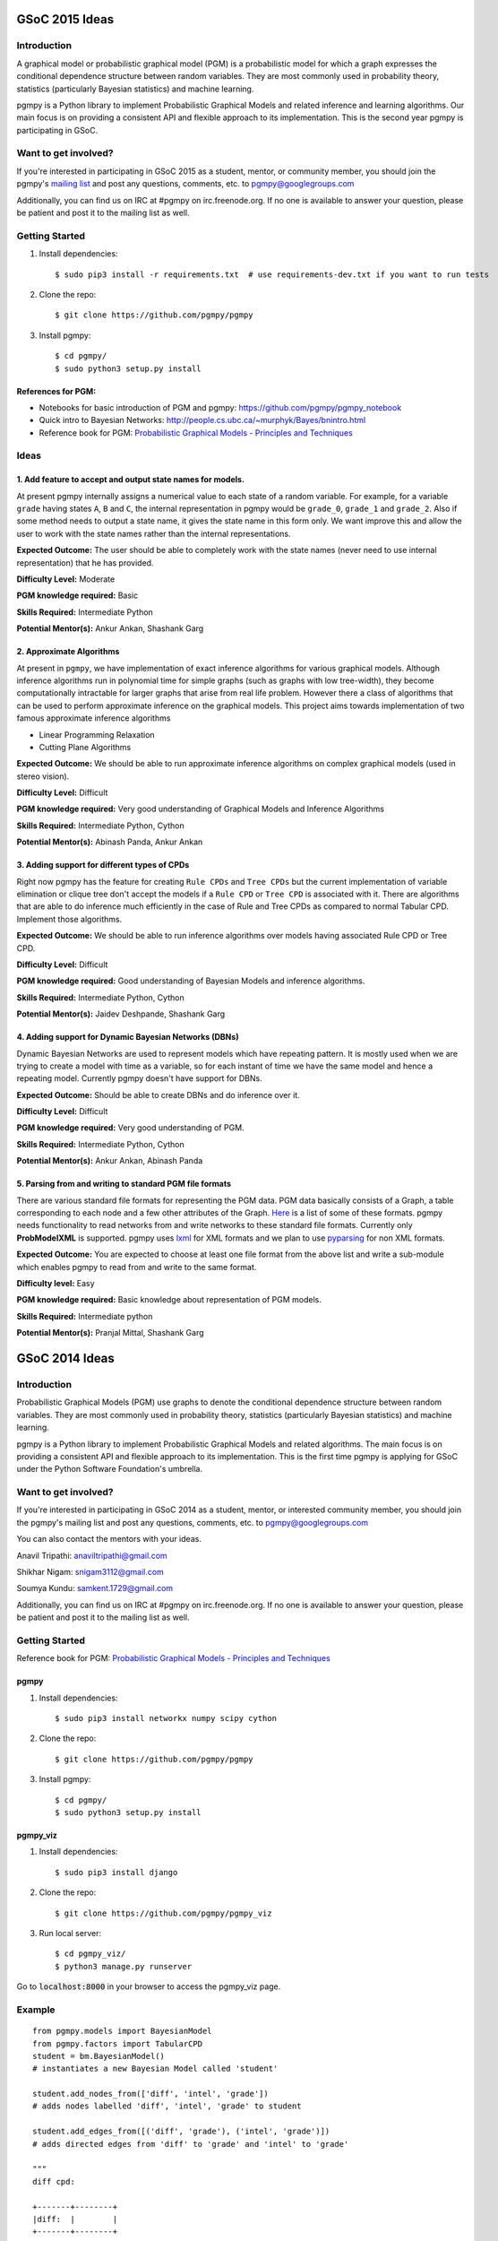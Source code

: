 GSoC 2015 Ideas
---------------
Introduction
~~~~~~~~~~~~
A graphical model or probabilistic graphical model (PGM) is a probabilistic model for which a graph expresses the conditional dependence structure between random variables. They are most commonly used in probability theory, statistics (particularly Bayesian statistics) and machine learning.  

pgmpy is a Python library to implement Probabilistic Graphical Models and related inference and learning algorithms. Our main focus is on providing a consistent API and flexible approach to its implementation. This is the second year pgmpy is participating in GSoC.  

Want to get involved?
~~~~~~~~~~~~~~~~~~~~~
If you're interested in participating in GSoC 2015 as a student, mentor, or community member, you should join the pgmpy's `mailing list`_  and post any questions, comments, etc. to pgmpy@googlegroups.com

Additionally, you can find us on IRC at #pgmpy on irc.freenode.org.  If no one is available to answer your question, please be patient and post it to the mailing list as well.  

.. _mailing list: https://groups.google.com/forum/#!forum/pgmpy

Getting Started
~~~~~~~~~~~~~~~

1. Install dependencies::

   $ sudo pip3 install -r requirements.txt  # use requirements-dev.txt if you want to run tests

2. Clone the repo:: 

   $ git clone https://github.com/pgmpy/pgmpy

3. Install pgmpy:: 

    $ cd pgmpy/
    $ sudo python3 setup.py install

References for PGM:
*******************
* Notebooks for basic introduction of PGM and pgmpy: https://github.com/pgmpy/pgmpy_notebook  
* Quick intro to Bayesian Networks: http://people.cs.ubc.ca/~murphyk/Bayes/bnintro.html  
* Reference book for PGM: `Probabilistic Graphical Models - Principles and Techniques`_

.. _Probabilistic Graphical Models - Principles and Techniques: http://www.amazon.in/Probabilistic-Graphical-Models-Principles-Computation/dp/0262013193

Ideas
~~~~~

1. Add feature to accept and output state names for models.
***********************************************************
At present pgmpy internally assigns a numerical value to each state of a random variable.
For example, for a variable ``grade`` having states ``A``, ``B`` and ``C``, the internal representation in
pgmpy would be ``grade_0``, ``grade_1`` and ``grade_2``. Also if some method needs to output a state name,
it gives the state name in this form only. 
We want improve this and allow the user to work with the state names rather than the internal representations.  


**Expected Outcome:** The user should be able to completely work with the state names (never need to use internal representation) that he has provided.

**Difficulty Level:** Moderate  

**PGM knowledge required:** Basic  

**Skills Required:** Intermediate Python  

**Potential Mentor(s):** Ankur Ankan, Shashank Garg

2. Approximate Algorithms
*************************
At present in ``pgmpy``, we have implementation of exact inference algorithms for various graphical models. Although inference algorithms run in polynomial time for simple graphs (such as graphs with low tree-width), they become computationally intractable for larger graphs that arise from real life problem. However there a class of algorithms that can be used to perform approximate inference on the graphical models. This project aims towards implementation of two famous approximate inference algorithms

* Linear Programming Relaxation
* Cutting Plane Algorithms

**Expected Outcome:** We should be able to run approximate inference algorithms on complex graphical models (used in stereo vision).

**Difficulty Level:** Difficult

**PGM knowledge required:** Very good understanding of Graphical Models and Inference Algorithms

**Skills Required:** Intermediate Python, Cython

**Potential Mentor(s):**  Abinash Panda, Ankur Ankan

3. Adding support for different types of CPDs
*********************************************
Right now pgmpy has the feature for creating ``Rule CPDs`` and ``Tree CPDs`` but the current implementation of variable elimination or clique tree don't accept the models if a ``Rule CPD`` or ``Tree CPD`` is associated with it. There are algorithms that are able to do inference much efficiently in the case of Rule and Tree CPDs as compared to normal Tabular CPD. Implement those algorithms.

**Expected Outcome:** We should be able to run inference algorithms over models having associated Rule CPD or Tree CPD.

**Difficulty Level:** Difficult

**PGM knowledge required:** Good understanding of Bayesian Models and inference algorithms.

**Skills Required:** Intermediate Python, Cython

**Potential Mentor(s):**  Jaidev Deshpande, Shashank Garg

4. Adding support for Dynamic Bayesian Networks (DBNs)
******************************************************
Dynamic Bayesian Networks are used to represent models which have repeating pattern. It is mostly used when we are trying to create a model with time as a variable, so for each instant of time we have the same model and hence a repeating model. Currently pgmpy doesn't have support for DBNs.

**Expected Outcome:** Should be able to create DBNs and do inference over it.

**Difficulty Level:** Difficult

**PGM knowledge required:** Very good understanding of PGM.  

**Skills Required:** Intermediate Python, Cython

**Potential Mentor(s):**  Ankur Ankan, Abinash Panda

5. Parsing from and writing to standard PGM file formats
********************************************************
There are various standard file formats for representing the PGM data. PGM data basically consists of a Graph, a table corresponding to each node and a few other attributes of the Graph. Here_ is a list of some of these formats. pgmpy needs functionality to read networks from and write networks to these standard file formats. 
Currently only **ProbModelXML** is supported. pgmpy uses lxml_ for XML formats and we plan to use pyparsing_ for non XML formats.  

.. _lxml: http://lxml.de
.. _pyparsing: http://pyparsing.wikispaces.com/
.. _Here: https://github.com/pgmpy/pgmpy/issues/65

**Expected Outcome:** You are expected to choose at least one file format from the above list and write a sub-module which enables pgmpy to read from and write to the same format.

**Difficulty level:** Easy

**PGM knowledge required:** Basic knowledge about representation of PGM models.

**Skills Required:** Intermediate python 

**Potential Mentor(s):** Pranjal Mittal, Shashank Garg

GSoC 2014 Ideas
---------------

Introduction
~~~~~~~~~~~~

Probabilistic Graphical Models (PGM) use graphs to denote the conditional dependence structure between random variables.
They are most commonly used in probability theory, statistics (particularly Bayesian statistics) and machine learning.

pgmpy is a Python library to implement Probabilistic Graphical Models and related algorithms.
The main focus is on providing a consistent API and flexible approach to its implementation.
This is the first time pgmpy is applying for GSoC under the Python Software Foundation's umbrella.

Want to get involved?
~~~~~~~~~~~~~~~~~~~~~

If you're interested in participating in GSoC 2014 as a student, mentor, or interested community member, you should join the pgmpy's mailing
list and post any questions, comments, etc. to pgmpy@googlegroups.com

You can also contact the mentors with your ideas.

Anavil Tripathi: anaviltripathi@gmail.com

Shikhar Nigam: snigam3112@gmail.com

Soumya Kundu: samkent.1729@gmail.com

Additionally, you can find us on IRC at #pgmpy on irc.freenode.org.
If no one is available to answer your question, please be patient and post it to the mailing list as well.

Getting Started
~~~~~~~~~~~~~~~

Reference book for PGM: `Probabilistic Graphical Models - Principles and Techniques <http://www.amazon.in/Probabilistic-Graphical-Models-Principles-Computation/dp/0262013193>`_

pgmpy
*****

1. Install dependencies::

    $ sudo pip3 install networkx numpy scipy cython

2. Clone the repo::

    $ git clone https://github.com/pgmpy/pgmpy

3. Install pgmpy::

    $ cd pgmpy/
    $ sudo python3 setup.py install

pgmpy_viz
*********

1. Install dependencies::

    $ sudo pip3 install django

2. Clone the repo::

    $ git clone https://github.com/pgmpy/pgmpy_viz

3. Run local server::


    $ cd pgmpy_viz/
    $ python3 manage.py runserver

Go to :code:`localhost:8000` in your browser to access the pgmpy_viz page.

Example
~~~~~~~
::

    from pgmpy.models import BayesianModel
    from pgmpy.factors import TabularCPD
    student = bm.BayesianModel()
    # instantiates a new Bayesian Model called 'student'

    student.add_nodes_from(['diff', 'intel', 'grade'])
    # adds nodes labelled 'diff', 'intel', 'grade' to student

    student.add_edges_from([('diff', 'grade'), ('intel', 'grade')])
    # adds directed edges from 'diff' to 'grade' and 'intel' to 'grade'

    """
    diff cpd:

    +-------+--------+
    |diff:  |        |
    +-------+--------+
    |easy   |   0.2  |
    +-------+--------+
    |hard   |   0.8  |
    +-------+--------+
    """
    diff_cpd = TabularCPD('diff', 2, [[0.2], [0.8]])

    """
    intel cpd:

    +-------+--------+
    |intel: |        |
    +-------+--------+
    |dumb   |   0.5  |
    +-------+--------+
    |avg    |   0.3  |
    +-------+--------+
    |smart  |   0.2  |
    +-------+--------+
    """
    intel_cpd = TabularCPD('intel', 3, [[0.5], [0.3], [0.2]])

    """
    grade cpd:

    +------+-----------------------+---------------------+
    |diff: |          easy         |         hard        |
    +------+------+------+---------+------+------+-------+
    |intel:| dumb |  avg |  smart  | dumb | avg  | smart |
    +------+------+------+---------+------+------+-------+
    |gradeA| 0.1  | 0.1  |   0.1   |  0.1 |  0.1 |   0.1 |
    +------+------+------+---------+------+------+-------+
    |gradeB| 0.1  | 0.1  |   0.1   |  0.1 |  0.1 |   0.1 |
    +------+------+------+---------+------+------+-------+
    |gradeC| 0.8  | 0.8  |   0.8   |  0.8 |  0.8 |   0.8 |
    +------+------+------+---------+------+------+-------+
    """
    grade_cpd = TabularCPD('grade', 3,
                        [[0.1,0.1,0.1,0.1,0.1,0.1],
                            [0.1,0.1,0.1,0.1,0.1,0.1], 
                            [0.8,0.8,0.8,0.8,0.8,0.8]],
                        evidence=['diff', 'intel'],
                        evidence_card=[2, 3])

    student.add_cpds(diff_cpd, intel_cpd, grade_cpd)

    # Finding active trail
    student.active_trail_nodes('diff')

    # Finding active trail with observation
    student.active_trail_nodes('diff', observed='grades')

Ideas
~~~~~

**1. Parsing from and writing to standard PGM file formats**
************************************************************

There are various standard file formats for representing the PGM data.
PGM data basically consists of a Graph, a table corresponding to each node and a few other attributes of the Graph.
`Here <https://github.com/pgmpy/pgmpy/issues/65>`_ is a list of some of these formats. pgmpy needs functionality to read networks from and write networks to these standard file formats.
Currently only ProbModelXML is supported. pgmpy uses lxml for XML formats and we plan to use `pyparsing <http://pyparsing.wikispaces.com/>`_ for non XML formats.

**Expected Outcome**: You are expected to choose at least one file format from the above list and write a sub-module which enables pgmpy to read from and write to the same format.

**Difficulty level**: Medium

**PGM knowledge required**: Basic knowledge about representation of PGM models.

**Skills required**: Intermediate python

**Potential Mentor(s)**: Shikhar Nigam

**2. Adding features to pgmpy_viz**
***********************************

pgmpy_viz is a web application for creating and visualizing graphical models that runs pgmpy in the back-end.
It uses cytoscape.js in the front-end for manipulation of the networks. For reference to a similar application you can look at SamIam.

This project needs you to add:

* Network validation before posting data to the server.
* Options for inference from networks.
* Porting pgmpy_viz from Django to Flask.

**Expected Outcome**: You are expected to design a Flask based web application which would enable the user to visualize the outcomes of analysis of the network.

**Difficulty level**: Medium

**PGM knowledge required**: None

**Skills required**: HTML5, CSS, JavaScript, Flask

**Potential Mentor(s)**: Soumya Kundu

**3. Implementing Markov Networks**
***********************************

There are two common branches of graphical representation of distributions.
They are Bayesian networks(Directed Acyclic Graphs) and Markov networks(Undirected graphs which may be cyclic).
Currently, pgmpy supports Bayesian Networks.
The following features for Markov Networks need to be implemented:

* Create and edit Markov Networks.
* Finding reduced Markov Networks.
* Finding independencies in Markov Networks.

**Expected Outcome**: You are expected to write a sub-module implementing the above listed features.

**Difficulty level**: Hard

**PGM knowledge required**: Good understanding of Markov Networks

**Skills required**: Intermediate python, Cython

**Potential Mentor(s)**: Anavil Tripathi

**4. Implementing Algorithms:**
*******************************

PGM involves many theorems and algorithms such as Belief-Propagation, Variable Elimination etc.
The library will eventually implement every PGM algorithm. Here is the proposed set of algorithms to be implemented.

**Expected Outcome**: You are expected to select at least one algorithm from the list and implement it.

**Difficulty level**: Hard

**PGM knowledge required**: Good understanding of PGM

**Skills required**: Intermediate python, Cython

**Potential Mentor(s)**: Shikhar Nigam

**5. Blue Sky Project**
***********************

If you have any interesting ideas please discuss it over the mailing list.

Interested Students
~~~~~~~~~~~~~~~~~~~

If you are interested in participating in GSoC with pgmpy, please introduce yourself on the mailing list.
